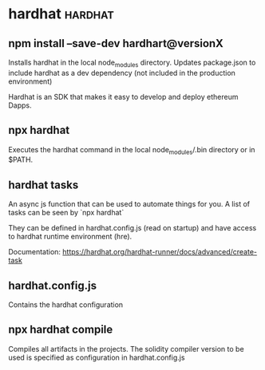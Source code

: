 #+FILETAGS: :ethereum:

* hardhat                                                           :hardhat:
** npm install --save-dev hardhart@versionX
Installs hardhat in the local node_modules directory. Updates
package.json to include hardhat as a dev dependency (not included in
the production environment)

Hardhat is an SDK that makes it easy to develop and deploy ethereum
Dapps.

** npx hardhat
Executes the hardhat command in the local node_modules/.bin directory
or in $PATH.

** hardhat tasks

An async js function that can be used to automate things for you.  A
list of tasks can be seen by `npx hardhat`

They can be defined in hardhat.config.js (read on startup) and have
access to hardhat runtime environment (hre).

Documentation: https://hardhat.org/hardhat-runner/docs/advanced/create-task

** hardhat.config.js

Contains the hardhat configuration

** npx hardhat compile

Compiles all artifacts in the projects. The solidity compiler version
to be used is specified as configuration in hardhat.config.js
